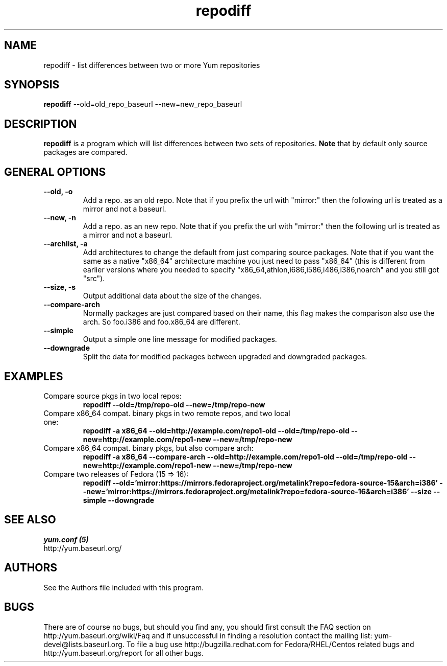 .\" repodiff
.TH "repodiff" "1" "21 October 2008" "James Antill" ""
.SH "NAME"
repodiff \- list differences between two or more Yum repositories
.SH "SYNOPSIS"
\fBrepodiff\fP \-\-old=old_repo_baseurl \-\-new=new_repo_baseurl
.SH "DESCRIPTION"
.PP 
\fBrepodiff\fP is a program which will list differences between two sets of 
repositories.  \fBNote\fP that by default only source packages are compared.
.PP 
.SH "GENERAL OPTIONS"
.IP "\fB\-\-old, \-o\fP"
Add a repo. as an old repo. Note that if you prefix the url with "mirror:" then
the following url is treated as a mirror and not a baseurl.
.IP "\fB\-\-new, \-n\fP"
Add a repo. as an new repo. Note that if you prefix the url with "mirror:" then
the following url is treated as a mirror and not a baseurl.
.IP "\fB\-\-archlist, \-a\fP"
Add architectures to change the default from just comparing source packages.
Note that if you want the same as a native
"x86_64" architecture machine you just need to pass "x86_64" (this is different
from earlier versions where you needed to specify
"x86_64,athlon,i686,i586,i486,i386,noarch" and you still got "src").
.IP "\fB\-\-size, \-s\fP"
Output additional data about the size of the changes.
.IP "\fB\-\-compare\-arch\fP"
Normally packages are just compared based on their name, this flag makes the
comparison also use the arch. So foo.i386 and foo.x86_64 are different.
.IP "\fB\-\-simple\fP"
Output a simple one line message for modified packages.
.IP "\fB\-\-downgrade\fP"
Split the data for modified packages between upgraded and downgraded packages.
.SH "EXAMPLES"
.IP "Compare source pkgs in two local repos:"
\fBrepodiff \-\-old=/tmp/repo-old \-\-new=/tmp/repo-new\fP
.IP "Compare x86_64 compat. binary pkgs in two remote repos, and two local one:"
\fBrepodiff \-a x86_64 \-\-old=http://example.com/repo1-old \-\-old=/tmp/repo-old \-\-new=http://example.com/repo1-new \-\-new=/tmp/repo-new\fP
.IP "Compare x86_64 compat. binary pkgs, but also compare arch:"
\fBrepodiff \-a x86_64 \-\-compare\-arch \-\-old=http://example.com/repo1-old \-\-old=/tmp/repo-old \-\-new=http://example.com/repo1-new \-\-new=/tmp/repo-new\fP
.IP "Compare two releases of Fedora (15 => 16):"
\fBrepodiff \-\-old='mirror:https://mirrors.fedoraproject.org/metalink?repo=fedora-source-15&arch=i386' \-\-new='mirror:https://mirrors.fedoraproject.org/metalink?repo=fedora-source-16&arch=i386' \-\-size \-\-simple \-\-downgrade\fP
.PP 

.SH "SEE ALSO"
.nf
.I yum.conf (5)
http://yum.baseurl.org/
.fi 

.PP 
.SH "AUTHORS"
.nf 
See the Authors file included with this program.
.fi 

.PP 
.SH "BUGS"
There are of course no bugs, but should you find any, you should first
consult the FAQ section on http://yum.baseurl.org/wiki/Faq and if unsuccessful
in finding a resolution contact the mailing list: yum-devel@lists.baseurl.org.
To file a bug use http://bugzilla.redhat.com for Fedora/RHEL/Centos
related bugs and http://yum.baseurl.org/report for all other bugs.

.fi
